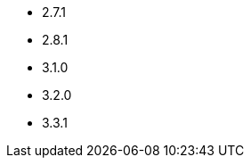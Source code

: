 // The version ranges supported by Kafka-Operator
// This is a separate file, since it is used by both the direct Kafka documentation, and the overarching
// Stackable Platform documentation.

- 2.7.1
- 2.8.1
- 3.1.0
- 3.2.0
- 3.3.1
